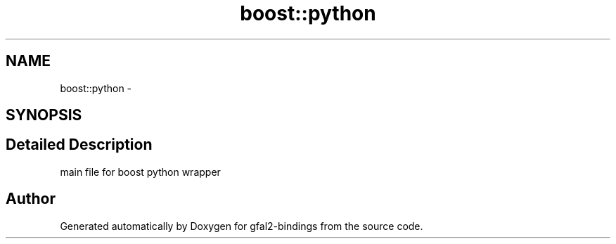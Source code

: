 .TH "boost::python" 3 "1 Nov 2011" "Version 2.0" "gfal2-bindings" \" -*- nroff -*-
.ad l
.nh
.SH NAME
boost::python \- 
.SH SYNOPSIS
.br
.PP
.SH "Detailed Description"
.PP 
main file for boost python wrapper 
.PP
.SH "Author"
.PP 
Generated automatically by Doxygen for gfal2-bindings from the source code.
